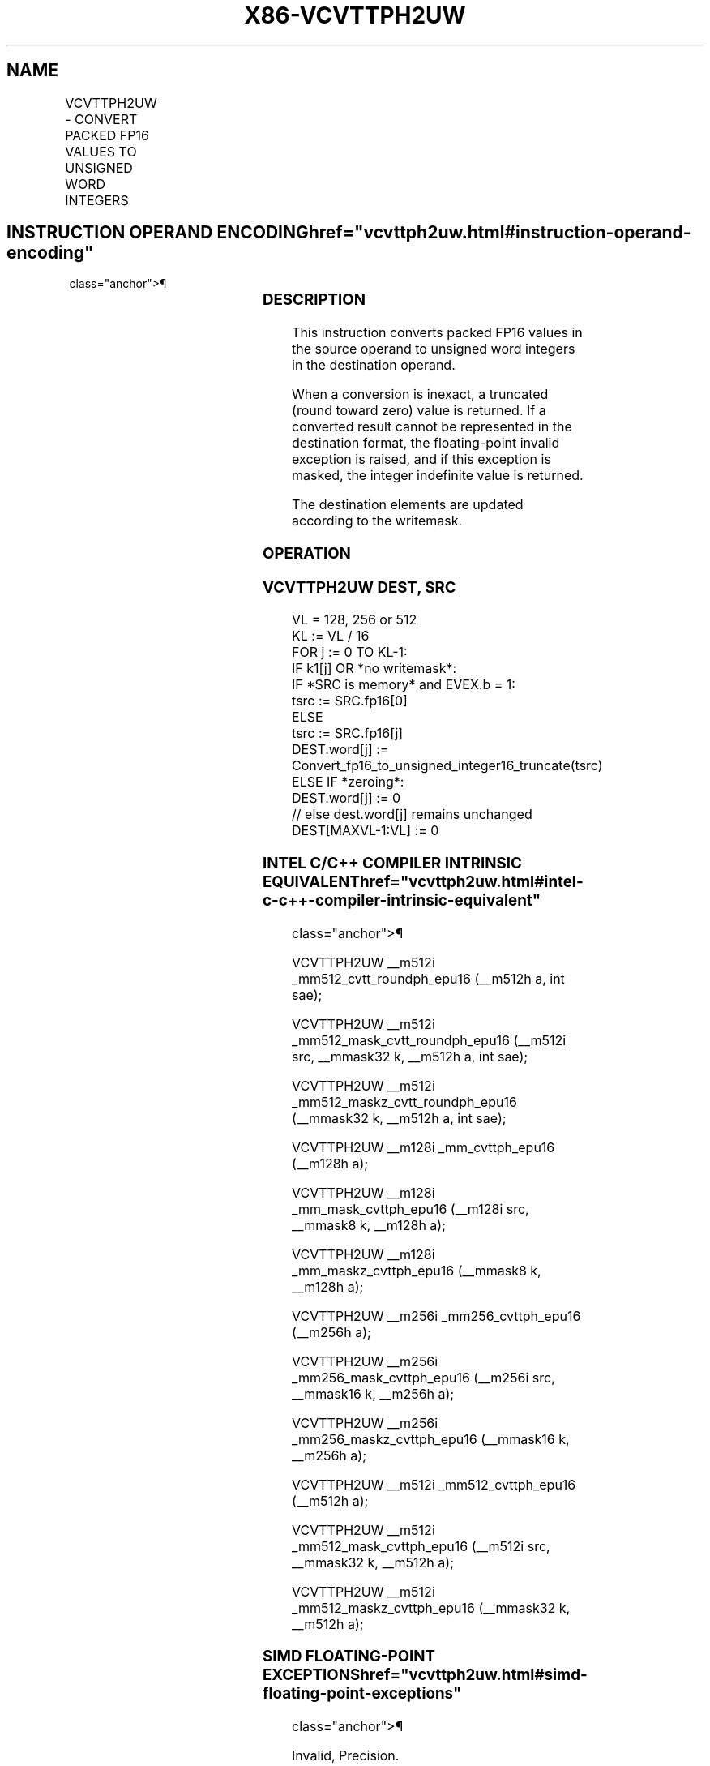 '\" t
.nh
.TH "X86-VCVTTPH2UW" "7" "December 2023" "Intel" "Intel x86-64 ISA Manual"
.SH NAME
VCVTTPH2UW - CONVERT PACKED FP16 VALUES TO UNSIGNED WORD INTEGERS
.TS
allbox;
l l l l l 
l l l l l .
\fBInstruction En Bit Mode Flag Support Instruction En Bit Mode Flag Support 64/32 CPUID Feature Instruction En Bit Mode Flag CPUID Feature Instruction En Bit Mode Flag Op/ 64/32 CPUID Feature Instruction En Bit Mode Flag 64/32 CPUID Feature Instruction En Bit Mode Flag CPUID Feature Instruction En Bit Mode Flag Op/ 64/32 CPUID Feature\fP	\fB\fP	\fBSupport\fP	\fB\fP	\fBDescription\fP
T{
EVEX.128.NP.MAP5.W0 7C /r VCVTTPH2UW xmm1{k1}{z}, xmm2/m128/m16bcst
T}	A	V/V	AVX512-FP16 AVX512VL	T{
Convert eight packed FP16 values in xmm2/m128/m16bcst to eight unsigned word integers, and store the result in xmm1 using truncation subject to writemask k1.
T}
T{
EVEX.256.NP.MAP5.W0 7C /r VCVTTPH2UW ymm1{k1}{z}, ymm2/m256/m16bcst
T}	A	V/V	AVX512-FP16 AVX512VL	T{
Convert sixteen packed FP16 values in ymm2/m256/m16bcst to sixteen unsigned word integers, and store the result in ymm1 using truncation subject to writemask k1.
T}
T{
EVEX.512.NP.MAP5.W0 7C /r VCVTTPH2UW zmm1{k1}{z}, zmm2/m512/m16bcst {sae}
T}	A	V/V	AVX512-FP16	T{
Convert thirty-two packed FP16 values in zmm2/m512/m16bcst to thirty-two unsigned word integers, and store the result in zmm1 using truncation subject to writemask k1.
T}
.TE

.SH INSTRUCTION OPERAND ENCODING  href="vcvttph2uw.html#instruction-operand-encoding"
class="anchor">¶

.TS
allbox;
l l l l l l 
l l l l l l .
\fBOp/En\fP	\fBTuple\fP	\fBOperand 1\fP	\fBOperand 2\fP	\fBOperand 3\fP	\fBOperand 4\fP
A	Full	ModRM:reg (w)	ModRM:r/m (r)	N/A	N/A
.TE

.SS DESCRIPTION
This instruction converts packed FP16 values in the source operand to
unsigned word integers in the destination operand.

.PP
When a conversion is inexact, a truncated (round toward zero) value is
returned. If a converted result cannot be represented in the destination
format, the floating-point invalid exception is raised, and if this
exception is masked, the integer indefinite value is returned.

.PP
The destination elements are updated according to the writemask.

.SS OPERATION
.SS VCVTTPH2UW DEST, SRC
.EX
VL = 128, 256 or 512
KL := VL / 16
FOR j := 0 TO KL-1:
    IF k1[j] OR *no writemask*:
        IF *SRC is memory* and EVEX.b = 1:
            tsrc := SRC.fp16[0]
        ELSE
            tsrc := SRC.fp16[j]
        DEST.word[j] := Convert_fp16_to_unsigned_integer16_truncate(tsrc)
    ELSE IF *zeroing*:
        DEST.word[j] := 0
    // else dest.word[j] remains unchanged
DEST[MAXVL-1:VL] := 0
.EE

.SS INTEL C/C++ COMPILER INTRINSIC EQUIVALENT  href="vcvttph2uw.html#intel-c-c++-compiler-intrinsic-equivalent"
class="anchor">¶

.EX
VCVTTPH2UW __m512i _mm512_cvtt_roundph_epu16 (__m512h a, int sae);

VCVTTPH2UW __m512i _mm512_mask_cvtt_roundph_epu16 (__m512i src, __mmask32 k, __m512h a, int sae);

VCVTTPH2UW __m512i _mm512_maskz_cvtt_roundph_epu16 (__mmask32 k, __m512h a, int sae);

VCVTTPH2UW __m128i _mm_cvttph_epu16 (__m128h a);

VCVTTPH2UW __m128i _mm_mask_cvttph_epu16 (__m128i src, __mmask8 k, __m128h a);

VCVTTPH2UW __m128i _mm_maskz_cvttph_epu16 (__mmask8 k, __m128h a);

VCVTTPH2UW __m256i _mm256_cvttph_epu16 (__m256h a);

VCVTTPH2UW __m256i _mm256_mask_cvttph_epu16 (__m256i src, __mmask16 k, __m256h a);

VCVTTPH2UW __m256i _mm256_maskz_cvttph_epu16 (__mmask16 k, __m256h a);

VCVTTPH2UW __m512i _mm512_cvttph_epu16 (__m512h a);

VCVTTPH2UW __m512i _mm512_mask_cvttph_epu16 (__m512i src, __mmask32 k, __m512h a);

VCVTTPH2UW __m512i _mm512_maskz_cvttph_epu16 (__mmask32 k, __m512h a);
.EE

.SS SIMD FLOATING-POINT EXCEPTIONS  href="vcvttph2uw.html#simd-floating-point-exceptions"
class="anchor">¶

.PP
Invalid, Precision.

.SS OTHER EXCEPTIONS
EVEX-encoded instructions, see Table
2-46, “Type E2 Class Exception Conditions.”

.SH COLOPHON
This UNOFFICIAL, mechanically-separated, non-verified reference is
provided for convenience, but it may be
incomplete or
broken in various obvious or non-obvious ways.
Refer to Intel® 64 and IA-32 Architectures Software Developer’s
Manual
\[la]https://software.intel.com/en\-us/download/intel\-64\-and\-ia\-32\-architectures\-sdm\-combined\-volumes\-1\-2a\-2b\-2c\-2d\-3a\-3b\-3c\-3d\-and\-4\[ra]
for anything serious.

.br
This page is generated by scripts; therefore may contain visual or semantical bugs. Please report them (or better, fix them) on https://github.com/MrQubo/x86-manpages.
